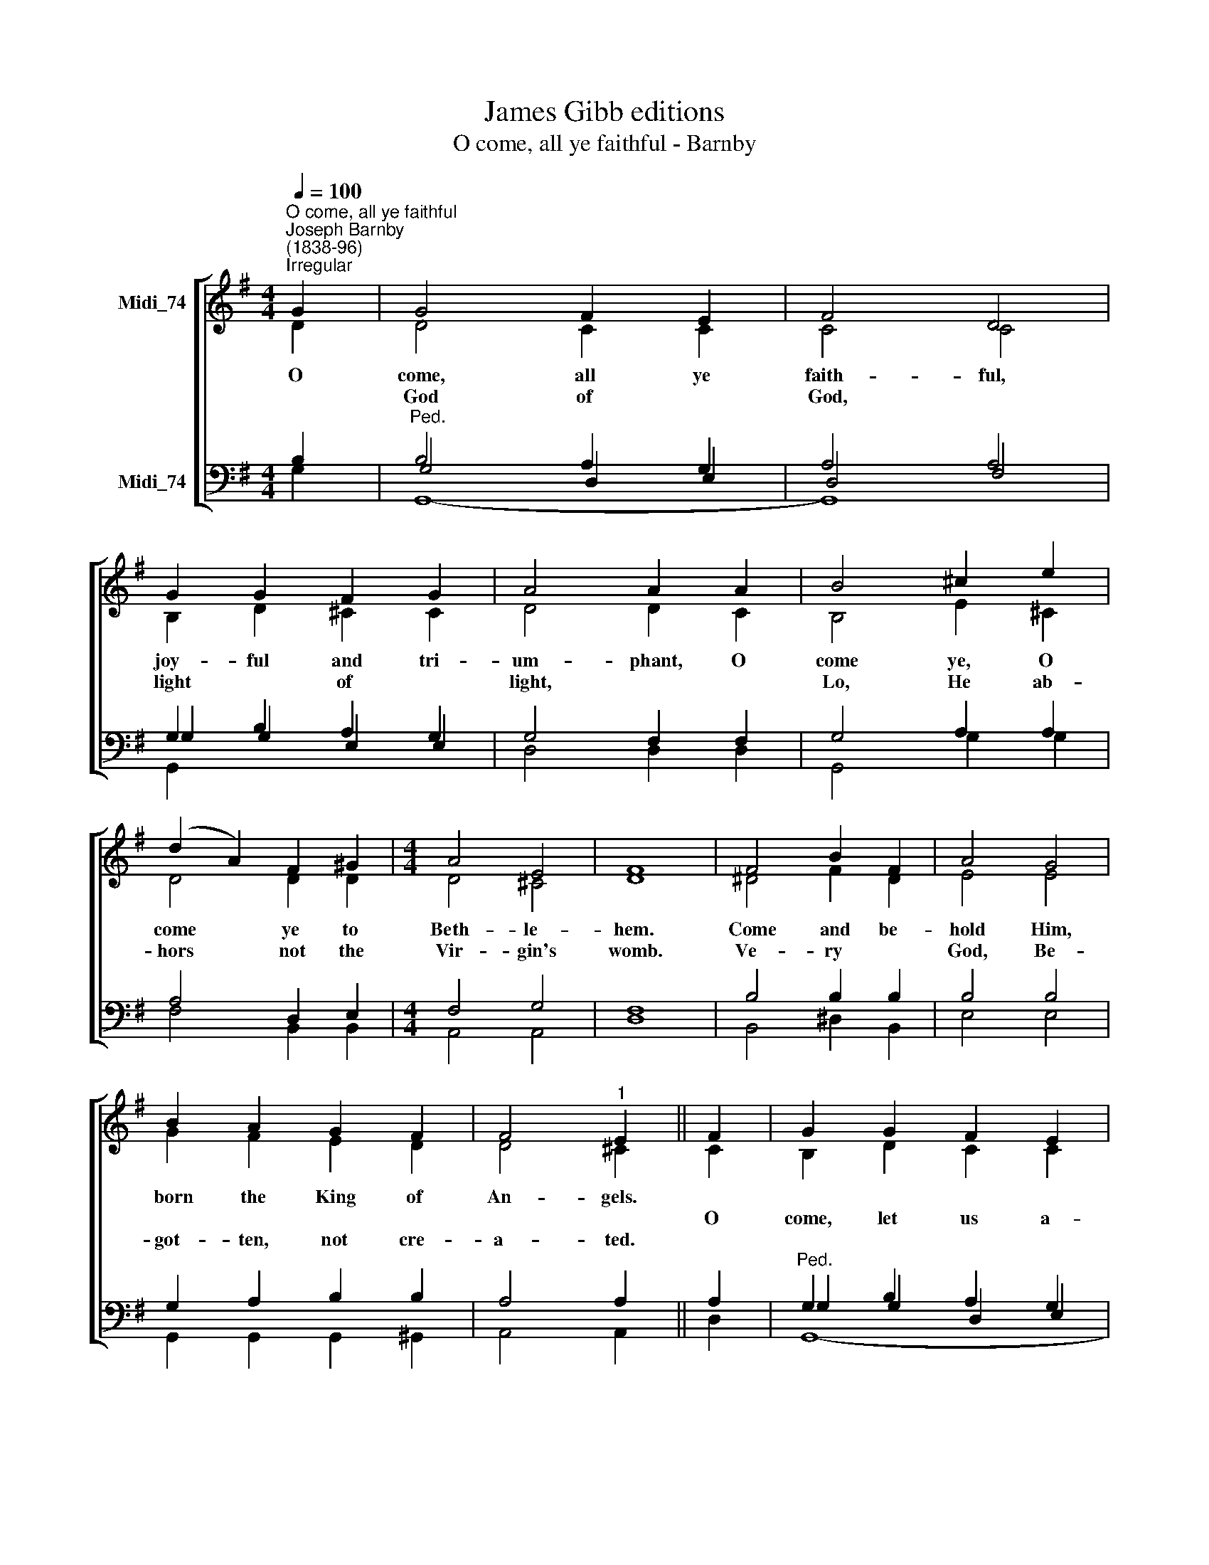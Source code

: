 X:1
T:James Gibb editions
T:O come, all ye faithful - Barnby
%%score [ ( 1 2 ) ( 3 4 5 ) ]
L:1/8
Q:1/4=100
M:4/4
K:G
V:1 treble nm="Midi_74"
V:2 treble 
V:3 bass nm="Midi_74"
V:4 bass 
V:5 bass 
V:1
"^O come, all ye faithful""^Joseph Barnby\n(1838-96)""^Irregular" G2 | G4 F2 E2 | F4 D4 | %3
w: O|come, all ye|faith- ful,|
w: |||
w: |God of *|God, *|
 G2 G2 F2 G2 | A4 A2 A2 | B4 ^c2 e2 | (d2 A2) F2 ^G2 |[M:4/4] A4 E4 | F8 | F4 B2 F2 | A4 G4 | %11
w: joy- ful and tri-|um- phant, O|come ye, O|come * ye to|Beth- le-|hem.|Come and be-|hold Him,|
w: ||||||||
w: light * of *|light, * *|Lo, He ab-|hors * not the|Vir- gin's|womb.|Ve- ry *|God, Be-|
 B2 A2 G2 F2 | F4"^1" E2 || F2 | G2 G2 F2 E2 | F4 D2 D2 | D2 G2 F2 G2 | A4 A2 A2 | B2 A2 G2 F2 | %19
w: born the King of|An- gels.|||dore Him, O|come, let us a-|dore Him, O|come, let us a-|
w: ||O|come, let us a-|||||
w: got- ten, not cre-|a- ted.|||||||
 (F4 E2) G2 | G4 A4 | G8 || c4 B4 |] %23
w: dore * Him,|Christ the|Lord.|A- men.|
w: ||||
w: ||||
V:2
 D2 | D4 C2 C2 | C4 C4 | B,2 D2 ^C2 C2 | D4 D2 C2 | B,4 E2 ^C2 | D4 D2 D2 |[M:4/4] D4 ^C4 | D8 | %9
 ^D4 F2 D2 | E4 E4 | G2 F2 E2 D2 | D4 ^C2 || C2 | B,2 D2 C2 C2 | C4 C2 C2 | B,2 D2 ^C2 C2 | %17
 D4 D2 C2 | B,2 C2 D2 ^D2 | (^D4 E2) E2 | !courtesy!=D4 (E2 F2) | G8 || E4 D4 |] %23
V:3
 B,2 |"^Ped." B,4 A,2 G,2 | A,4 A,4 | G,2 B,2 A,2 G,2 | G,4 F,2 F,2 | G,4 A,2 A,2 | A,4 D,2 E,2 | %7
[M:4/4] F,4 G,4 | F,8 | B,4 B,2 B,2 | B,4 B,4 | G,2 A,2 B,2 B,2 | A,4 A,2 || A,2 | %14
"^Ped." G,2 B,2 A,2 G,2 | %15
"^3.  See how the shepherds, summoned to His cradle,\nLeaving their flocks, draw nigh to gaze;\nWe too will thither bend our joyful footsteps;\n\n4.  Lo! star led chieftains, Magi, Christ adoring,\nOffer Him incense, gold, and myrrh;\nWe to the Christ Child bring our hearts’ oblations.\nO come, let us adore Him…\n\n5.  Child, for us sinners, poor and in the manger,\nWe would embrace Thee, with love and awe;\nWho would not love Thee, loving us so dearly?\n\n6.  Sing, choirs of angels, sing in exultation;\nSing, all ye citizens of heaven above!\nGlory to God, in the highest;\n\n7.  Yea, Lord, we greet Thee, born this happy morning;\nJesu, to Thee be glory given;\nWord of the Father, now in flesh appearing." A,4 A,2 A,2 | %16
 G,2 B,2 A,2 G,2 | G,4 F,2 F,2 | G,2 G,2 G,2 A,2 | (A,4 G,2) A,2 | B,4 C4 | B,8 || G,4 G,4 |] %23
V:4
 G,2 | G,4 D,2 E,2 | D,4- F,4 | G,2 G,2 E,2 E,2 | D,4 D,2 D,2 | G,,4 G,2 G,2 | F,4 B,,2 B,,2 | %7
[M:4/4] A,,4 A,,4 | D,8 | B,,4 ^D,2 B,,2 | E,4 E,4 | G,,2 G,,2 G,,2 ^G,,2 | A,,4 A,,2 || D,2 | %14
 G,2 G,2 D,2 E,2 | D,4 F,2 F,2 | G,2 G,2 E,2 E,2 | D,4 D,2 D,2 | G,,2 A,,2 B,,2 B,,2 | C,6 ^C,2 | %20
 D,4 D,4 | G,,8 || C,4 G,,4 |] %23
V:5
 x2 | G,,8- | G,,8 | G,,2 x6 | x8 | x8 | x8 |[M:4/4] x8 | x8 | x8 | x8 | x8 | x6 || x2 | G,,8- | %15
 G,,8 | G,,2 x6 | x8 | x8 | x8 | x8 | x8 || x8 |] %23

